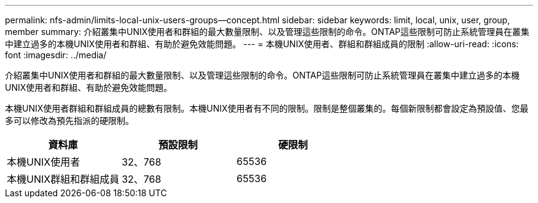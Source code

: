 ---
permalink: nfs-admin/limits-local-unix-users-groups--concept.html 
sidebar: sidebar 
keywords: limit, local, unix, user, group, member 
summary: 介紹叢集中UNIX使用者和群組的最大數量限制、以及管理這些限制的命令。ONTAP這些限制可防止系統管理員在叢集中建立過多的本機UNIX使用者和群組、有助於避免效能問題。 
---
= 本機UNIX使用者、群組和群組成員的限制
:allow-uri-read: 
:icons: font
:imagesdir: ../media/


[role="lead"]
介紹叢集中UNIX使用者和群組的最大數量限制、以及管理這些限制的命令。ONTAP這些限制可防止系統管理員在叢集中建立過多的本機UNIX使用者和群組、有助於避免效能問題。

本機UNIX使用者群組和群組成員的總數有限制。本機UNIX使用者有不同的限制。限制是整個叢集的。每個新限制都會設定為預設值、您最多可以修改為預先指派的硬限制。

[cols="3*"]
|===
| 資料庫 | 預設限制 | 硬限制 


 a| 
本機UNIX使用者
 a| 
32、768
 a| 
65536



 a| 
本機UNIX群組和群組成員
 a| 
32、768
 a| 
65536

|===